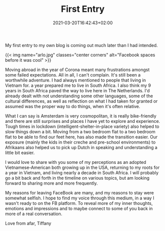 #+DATE: 2021-03-20T16:42:43+02:00
#+TITLE: First Entry
#+DRAFT: true
#+TYPE: post
#+DESCRIPTION: My first entry to my own blog is coming out much later than I had intended.

My first entry to my own blog is coming out much later than I had intended.

{{< img name="arlo.jpg" classes="center corners" alt="Facebook spaces before it was cool" >}}

Moving abroad in the year of Corona meant many frustrations amongst some failed expectations.  All in all, I can't complain.  It's still been a worthwhile adventure.  I had always mentioned to people that living in Vietnam for. a year prepared me to live in South Africa.  I also think my 9 years in South Africa paved the way to live here in The Netherlands.  I'd already dealt with not understanding some other languages, some of the cultural differences, as well as reflection on what I had taken for granted or assumed was the proper way to do things, when it's often relative.  

What I can say is Amsterdam is very cosmopolitan, it is really bike-friendly and there are still surprises and places I have yet to explore and experience.  Tough times in lockdown (intelligent-shelter-in-place variety) also helped to slow things down a bit.  Moving from a two bedroom flat to a two bedroom flat to be able to find our feet here, has also made the transition easier.  Our exposure (mainly the kids in their creche and pre-school environments) to Afrikaans also helped us to pick up Dutch in speaking and understanding a little bit easier.

I would love to share with you some of my perceptions as an adopted Vietnamese-American both growing up in the USA, returning to my roots for a year in Vietnam, and living nearly a decade in South Africa.  I will probably go a bit back and forth in the timeline on various topics, but am looking forward to sharing more and more frequently.  

My reasons for leaving FaceBook are many, and my reasons to stay were somewhat selfish.  I hope to find my voice through this medium, in a way I wasn't ready to on the FB platform.  To reveal more of my inner thoughts, emotions and impressions and to maybe connect to some of you back in more of a real conversation.

Love from afar, Tiffany
